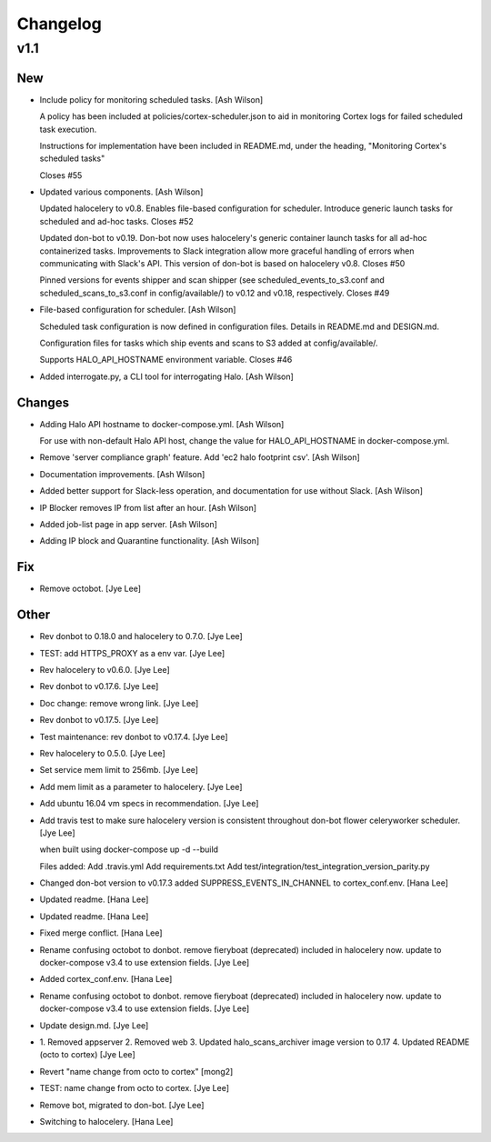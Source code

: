 Changelog
=========

v1.1
----

New
~~~

- Include policy for monitoring scheduled tasks. [Ash Wilson]

  A policy has been included at policies/cortex-scheduler.json to
  aid in monitoring Cortex logs for failed scheduled task execution.

  Instructions for implementation have been included in README.md, under
  the heading, "Monitoring Cortex's scheduled tasks"

  Closes #55

- Updated various components. [Ash Wilson]

  Updated halocelery to v0.8.  Enables file-based configuration for scheduler.  Introduce generic launch tasks for scheduled and ad-hoc tasks.
  Closes #52

  Updated don-bot to v0.19.  Don-bot now uses halocelery's generic container launch tasks for all ad-hoc containerized tasks.  Improvements to Slack integration allow more graceful handling of errors when communicating with Slack's API.  This version of don-bot is based on halocelery v0.8.
  Closes #50

  Pinned versions for events shipper and scan shipper (see scheduled_events_to_s3.conf and scheduled_scans_to_s3.conf in config/available/) to v0.12 and v0.18, respectively.
  Closes #49

- File-based configuration for scheduler. [Ash Wilson]

  Scheduled task configuration is now defined in configuration files.
  Details in README.md and DESIGN.md.

  Configuration files for tasks which ship events and scans to S3 added at
  config/available/.

  Supports HALO_API_HOSTNAME environment variable.
  Closes #46

- Added interrogate.py, a CLI tool for interrogating Halo. [Ash Wilson]

Changes
~~~~~~~

- Adding Halo API hostname to docker-compose.yml. [Ash Wilson]

  For use with non-default Halo API host, change the value for
  HALO_API_HOSTNAME in docker-compose.yml.

- Remove 'server compliance graph' feature.  Add 'ec2 halo footprint
  csv'. [Ash Wilson]

- Documentation improvements. [Ash Wilson]

- Added better support for Slack-less operation, and documentation for
  use without Slack. [Ash Wilson]

- IP Blocker removes IP from list after an hour. [Ash Wilson]

- Added job-list page in app server. [Ash Wilson]

- Adding IP block and Quarantine functionality. [Ash Wilson]

Fix
~~~

- Remove octobot. [Jye Lee]

Other
~~~~~

- Rev donbot to 0.18.0 and halocelery to 0.7.0. [Jye Lee]

- TEST: add HTTPS_PROXY as a env var. [Jye Lee]

- Rev halocelery to v0.6.0. [Jye Lee]

- Rev donbot to v0.17.6. [Jye Lee]

- Doc change: remove wrong link. [Jye Lee]

- Rev donbot to v0.17.5. [Jye Lee]

- Test maintenance: rev donbot to v0.17.4. [Jye Lee]

- Rev halocelery to 0.5.0. [Jye Lee]

- Set service mem limit to 256mb. [Jye Lee]

- Add mem limit as a parameter to halocelery. [Jye Lee]

- Add ubuntu 16.04 vm specs in recommendation. [Jye Lee]

- Add travis test to make sure halocelery version is consistent
  throughout don-bot flower celeryworker scheduler. [Jye Lee]

  when built using docker-compose up -d --build

  Files added:
  Add .travis.yml
  Add requirements.txt
  Add test/integration/test_integration_version_parity.py

- Changed don-bot version to v0.17.3 added SUPPRESS_EVENTS_IN_CHANNEL to
  cortex_conf.env. [Hana Lee]

- Updated readme. [Hana Lee]

- Updated readme. [Hana Lee]

- Fixed merge conflict. [Hana Lee]

- Rename confusing octobot to donbot. remove fieryboat (deprecated)
  included in halocelery now. update to docker-compose v3.4 to use
  extension fields. [Jye Lee]

- Added cortex_conf.env. [Hana Lee]

- Rename confusing octobot to donbot. remove fieryboat (deprecated)
  included in halocelery now. update to docker-compose v3.4 to use
  extension fields. [Jye Lee]

- Update design.md. [Jye Lee]

- 1. Removed appserver 2. Removed web 3. Updated halo_scans_archiver
  image version to 0.17 4. Updated README (octo to cortex) [Jye Lee]

- Revert "name change from octo to cortex" [mong2]

- TEST: name change from octo to cortex. [Jye Lee]

- Remove bot, migrated to don-bot. [Jye Lee]

- Switching to halocelery. [Hana Lee]


